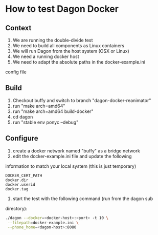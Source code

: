 * How to test Dagon Docker

** Context
1. We are running the double-divide test
2. We need to build all components as Linux containers
3. We will run Dagon from the host system (OSX or Linux)
4. We need a running docker host
5. We need to adapt the absolute paths in the docker-example.ini
config file

** Build
1. Checkout buffy and switch to branch "dagon-docker-reanimator"
2. run "make arch=amd64"
3. run "make arch=amd64 build-docker"
4. cd dagon
5. run "stable env ponyc --debug"

** Configure
1. create a docker network named "buffy" as a bridge network
2. edit the docker-example.ini file and update the following
information to match your local system (this is just temporary)
#+BEGIN_EXAMPLE
DOCKER_CERT_PATH
docker.dir
docker.userid
docker.tag
#+END_EXAMPLE

3. start the test with the following command (run from the dagon sub
directory):
#+BEGIN_SRC sh
./dagon --docker=<docker-host>:<port> -t 10 \
 --filepath=docker-example.ini \
 --phone_home=<dagon-host>:8080
#+END_SRC
